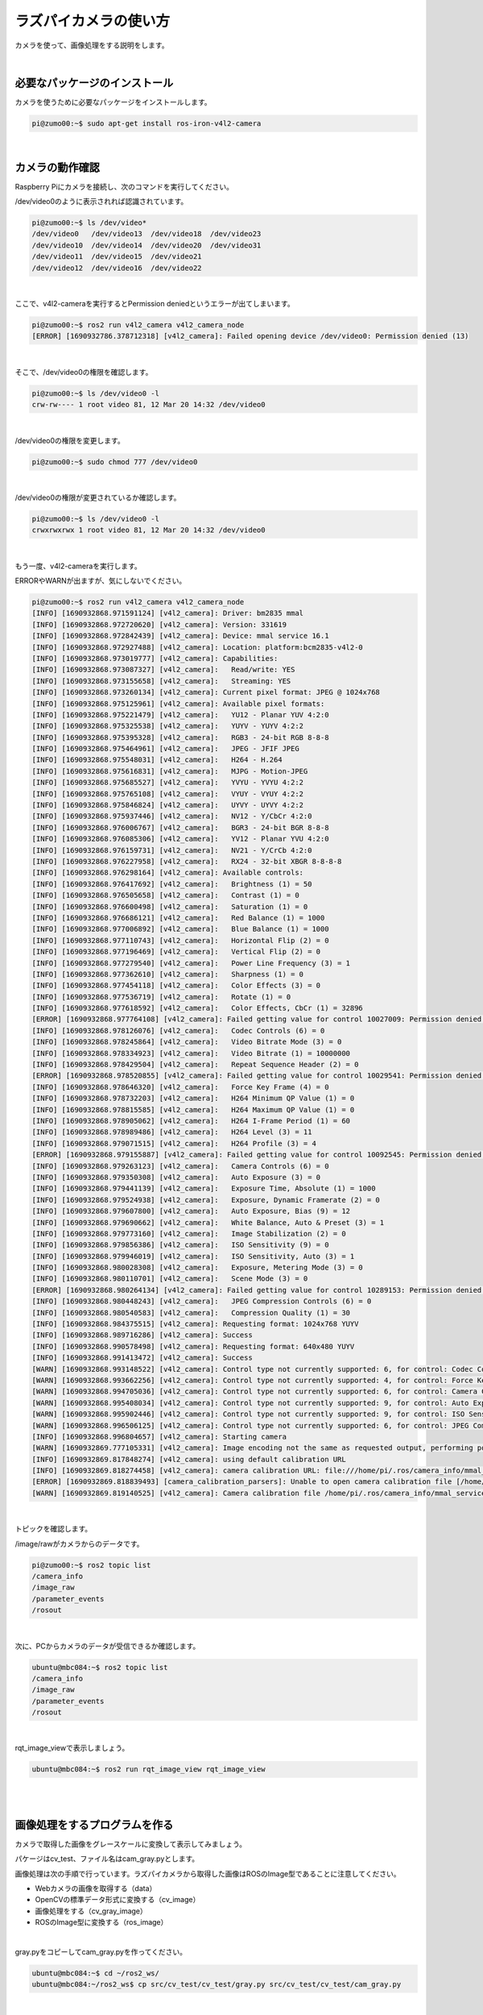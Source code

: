 ============================================================
ラズパイカメラの使い方
============================================================

カメラを使って、画像処理をする説明をします。

|

必要なパッケージのインストール
============================================================

カメラを使うために必要なパッケージをインストールします。

.. code-block:: console

    pi@zumo00:~$ sudo apt-get install ros-iron-v4l2-camera

|

カメラの動作確認
============================================================

Raspberry Piにカメラを接続し、次のコマンドを実行してください。

/dev/video0のように表示されれば認識されています。

.. code-block:: console

    pi@zumo00:~$ ls /dev/video*
    /dev/video0   /dev/video13  /dev/video18  /dev/video23
    /dev/video10  /dev/video14  /dev/video20  /dev/video31
    /dev/video11  /dev/video15  /dev/video21
    /dev/video12  /dev/video16  /dev/video22

|

ここで、v4l2-cameraを実行するとPermission deniedというエラーが出てしまいます。

.. code-block:: console

    pi@zumo00:~$ ros2 run v4l2_camera v4l2_camera_node
    [ERROR] [1690932786.378712318] [v4l2_camera]: Failed opening device /dev/video0: Permission denied (13)

|

そこで、/dev/video0の権限を確認します。

.. code-block:: console

    pi@zumo00:~$ ls /dev/video0 -l
    crw-rw---- 1 root video 81, 12 Mar 20 14:32 /dev/video0

|

/dev/video0の権限を変更します。

.. code-block:: console

    pi@zumo00:~$ sudo chmod 777 /dev/video0

|

/dev/video0の権限が変更されているか確認します。

.. code-block:: console

    pi@zumo00:~$ ls /dev/video0 -l
    crwxrwxrwx 1 root video 81, 12 Mar 20 14:32 /dev/video0

|

もう一度、v4l2-cameraを実行します。

ERRORやWARNが出ますが、気にしないでください。

.. code-block:: console

    pi@zumo00:~$ ros2 run v4l2_camera v4l2_camera_node
    [INFO] [1690932868.971591124] [v4l2_camera]: Driver: bm2835 mmal
    [INFO] [1690932868.972720620] [v4l2_camera]: Version: 331619
    [INFO] [1690932868.972842439] [v4l2_camera]: Device: mmal service 16.1
    [INFO] [1690932868.972927488] [v4l2_camera]: Location: platform:bcm2835-v4l2-0
    [INFO] [1690932868.973019777] [v4l2_camera]: Capabilities:
    [INFO] [1690932868.973087327] [v4l2_camera]:   Read/write: YES
    [INFO] [1690932868.973155658] [v4l2_camera]:   Streaming: YES
    [INFO] [1690932868.973260134] [v4l2_camera]: Current pixel format: JPEG @ 1024x768
    [INFO] [1690932868.975125961] [v4l2_camera]: Available pixel formats: 
    [INFO] [1690932868.975221479] [v4l2_camera]:   YU12 - Planar YUV 4:2:0
    [INFO] [1690932868.975325538] [v4l2_camera]:   YUYV - YUYV 4:2:2
    [INFO] [1690932868.975395328] [v4l2_camera]:   RGB3 - 24-bit RGB 8-8-8
    [INFO] [1690932868.975464961] [v4l2_camera]:   JPEG - JFIF JPEG
    [INFO] [1690932868.975548031] [v4l2_camera]:   H264 - H.264
    [INFO] [1690932868.975616831] [v4l2_camera]:   MJPG - Motion-JPEG
    [INFO] [1690932868.975685527] [v4l2_camera]:   YVYU - YVYU 4:2:2
    [INFO] [1690932868.975765108] [v4l2_camera]:   VYUY - VYUY 4:2:2
    [INFO] [1690932868.975846824] [v4l2_camera]:   UYVY - UYVY 4:2:2
    [INFO] [1690932868.975937446] [v4l2_camera]:   NV12 - Y/CbCr 4:2:0
    [INFO] [1690932868.976006767] [v4l2_camera]:   BGR3 - 24-bit BGR 8-8-8
    [INFO] [1690932868.976085306] [v4l2_camera]:   YV12 - Planar YVU 4:2:0
    [INFO] [1690932868.976159731] [v4l2_camera]:   NV21 - Y/CrCb 4:2:0
    [INFO] [1690932868.976227958] [v4l2_camera]:   RX24 - 32-bit XBGR 8-8-8-8
    [INFO] [1690932868.976298164] [v4l2_camera]: Available controls: 
    [INFO] [1690932868.976417692] [v4l2_camera]:   Brightness (1) = 50
    [INFO] [1690932868.976505658] [v4l2_camera]:   Contrast (1) = 0
    [INFO] [1690932868.976600498] [v4l2_camera]:   Saturation (1) = 0
    [INFO] [1690932868.976686121] [v4l2_camera]:   Red Balance (1) = 1000
    [INFO] [1690932868.977006892] [v4l2_camera]:   Blue Balance (1) = 1000
    [INFO] [1690932868.977110743] [v4l2_camera]:   Horizontal Flip (2) = 0
    [INFO] [1690932868.977196469] [v4l2_camera]:   Vertical Flip (2) = 0
    [INFO] [1690932868.977279540] [v4l2_camera]:   Power Line Frequency (3) = 1
    [INFO] [1690932868.977362610] [v4l2_camera]:   Sharpness (1) = 0
    [INFO] [1690932868.977454118] [v4l2_camera]:   Color Effects (3) = 0
    [INFO] [1690932868.977536719] [v4l2_camera]:   Rotate (1) = 0
    [INFO] [1690932868.977618592] [v4l2_camera]:   Color Effects, CbCr (1) = 32896
    [ERROR] [1690932868.977764108] [v4l2_camera]: Failed getting value for control 10027009: Permission denied (13); returning 0!
    [INFO] [1690932868.978126076] [v4l2_camera]:   Codec Controls (6) = 0
    [INFO] [1690932868.978245864] [v4l2_camera]:   Video Bitrate Mode (3) = 0
    [INFO] [1690932868.978334923] [v4l2_camera]:   Video Bitrate (1) = 10000000
    [INFO] [1690932868.978429504] [v4l2_camera]:   Repeat Sequence Header (2) = 0
    [ERROR] [1690932868.978520855] [v4l2_camera]: Failed getting value for control 10029541: Permission denied (13); returning 0!
    [INFO] [1690932868.978646320] [v4l2_camera]:   Force Key Frame (4) = 0
    [INFO] [1690932868.978732203] [v4l2_camera]:   H264 Minimum QP Value (1) = 0
    [INFO] [1690932868.978815585] [v4l2_camera]:   H264 Maximum QP Value (1) = 0
    [INFO] [1690932868.978905062] [v4l2_camera]:   H264 I-Frame Period (1) = 60
    [INFO] [1690932868.978989486] [v4l2_camera]:   H264 Level (3) = 11
    [INFO] [1690932868.979071515] [v4l2_camera]:   H264 Profile (3) = 4
    [ERROR] [1690932868.979155887] [v4l2_camera]: Failed getting value for control 10092545: Permission denied (13); returning 0!
    [INFO] [1690932868.979263123] [v4l2_camera]:   Camera Controls (6) = 0
    [INFO] [1690932868.979350308] [v4l2_camera]:   Auto Exposure (3) = 0
    [INFO] [1690932868.979441139] [v4l2_camera]:   Exposure Time, Absolute (1) = 1000
    [INFO] [1690932868.979524938] [v4l2_camera]:   Exposure, Dynamic Framerate (2) = 0
    [INFO] [1690932868.979607800] [v4l2_camera]:   Auto Exposure, Bias (9) = 12
    [INFO] [1690932868.979690662] [v4l2_camera]:   White Balance, Auto & Preset (3) = 1
    [INFO] [1690932868.979773160] [v4l2_camera]:   Image Stabilization (2) = 0
    [INFO] [1690932868.979856386] [v4l2_camera]:   ISO Sensitivity (9) = 0
    [INFO] [1690932868.979946019] [v4l2_camera]:   ISO Sensitivity, Auto (3) = 1
    [INFO] [1690932868.980028308] [v4l2_camera]:   Exposure, Metering Mode (3) = 0
    [INFO] [1690932868.980110701] [v4l2_camera]:   Scene Mode (3) = 0
    [ERROR] [1690932868.980264134] [v4l2_camera]: Failed getting value for control 10289153: Permission denied (13); returning 0!
    [INFO] [1690932868.980448243] [v4l2_camera]:   JPEG Compression Controls (6) = 0
    [INFO] [1690932868.980540583] [v4l2_camera]:   Compression Quality (1) = 30
    [INFO] [1690932868.984375515] [v4l2_camera]: Requesting format: 1024x768 YUYV
    [INFO] [1690932868.989716286] [v4l2_camera]: Success
    [INFO] [1690932868.990578498] [v4l2_camera]: Requesting format: 640x480 YUYV
    [INFO] [1690932868.991413472] [v4l2_camera]: Success
    [WARN] [1690932868.993148522] [v4l2_camera]: Control type not currently supported: 6, for control: Codec Controls
    [WARN] [1690932868.993662256] [v4l2_camera]: Control type not currently supported: 4, for control: Force Key Frame
    [WARN] [1690932868.994705036] [v4l2_camera]: Control type not currently supported: 6, for control: Camera Controls
    [WARN] [1690932868.995408034] [v4l2_camera]: Control type not currently supported: 9, for control: Auto Exposure, Bias
    [WARN] [1690932868.995902446] [v4l2_camera]: Control type not currently supported: 9, for control: ISO Sensitivity
    [WARN] [1690932868.996506125] [v4l2_camera]: Control type not currently supported: 6, for control: JPEG Compression Controls
    [INFO] [1690932868.996804657] [v4l2_camera]: Starting camera
    [WARN] [1690932869.777105331] [v4l2_camera]: Image encoding not the same as requested output, performing possibly slow conversion: yuv422_yuy2 => rgb8
    [INFO] [1690932869.817848274] [v4l2_camera]: using default calibration URL
    [INFO] [1690932869.818274458] [v4l2_camera]: camera calibration URL: file:///home/pi/.ros/camera_info/mmal_service_16.1.yaml
    [ERROR] [1690932869.818839493] [camera_calibration_parsers]: Unable to open camera calibration file [/home/pi/.ros/camera_info/mmal_service_16.1.yaml]
    [WARN] [1690932869.819140525] [v4l2_camera]: Camera calibration file /home/pi/.ros/camera_info/mmal_service_16.1.yaml not found

|

トピックを確認します。

/image/rawがカメラからのデータです。

.. code-block:: console

    pi@zumo00:~$ ros2 topic list
    /camera_info
    /image_raw
    /parameter_events
    /rosout

|

次に、PCからカメラのデータが受信できるか確認します。

.. code-block:: console

    ubuntu@mbc084:~$ ros2 topic list
    /camera_info
    /image_raw
    /parameter_events
    /rosout

|

rqt_image_viewで表示しましょう。

.. code-block:: console

    ubuntu@mbc084:~$ ros2 run rqt_image_view rqt_image_view

|

.. image:: ./img/picam_img_01.png
   :align: center

|

画像処理をするプログラムを作る
============================================================

カメラで取得した画像をグレースケールに変換して表示してみましょう。

パケージはcv_test、ファイル名はcam_gray.pyとします。

画像処理は次の手順で行っています。ラズパイカメラから取得した画像はROSのImage型であることに注意してください。

- Webカメラの画像を取得する（data）
- OpenCVの標準データ形式に変換する（cv_image）
- 画像処理をする（cv_gray_image）
- ROSのImage型に変換する（ros_image）

|

gray.pyをコピーしてcam_gray.pyを作ってください。

.. code-block:: console

    ubuntu@mbc084:~$ cd ~/ros2_ws/
    ubuntu@mbc084:~/ros2_ws$ cp src/cv_test/cv_test/gray.py src/cv_test/cv_test/cam_gray.py

|

cam_gray.pyを開く。

.. code-block:: console

    ubuntu@mbc084:~/ros2_ws$ nano src/cv_test/cv_test/cam_gray.py

|

編集。

.. code-block:: python
    :emphasize-lines: 11-17, 20

    import rclpy
    from rclpy.node import Node
    from sensor_msgs.msg import Image
    from cv_bridge import CvBridge
    import cv2

    class ImagePublisher(Node):

        def __init__(self):
            super().__init__('image_publisher')
            self.publisher_ = self.create_publisher(Image, 'gray_image', 10)
            self.subscription = self.create_subscription(
                Image,
                'image_raw',
                self.camera_callback,
                10)
            self.subscription
            self.bridge = CvBridge()

        def camera_callback(self, data):
            cv_image = self.bridge.imgmsg_to_cv2(data)
            cv_gray_image = cv2.cvtColor(cv_image, cv2.COLOR_BGR2GRAY)
            ros_image = self.bridge.cv2_to_imgmsg(cv_gray_image, 'mono8')
            self.publisher_.publish(ros_image)


    def main(args=None):
        rclpy.init(args=args)

        image_publisher = ImagePublisher()

        rclpy.spin(image_publisher)

        image_publisher.destroy_node()
        rclpy.shutdown()


    if __name__ == '__main__':
        main()

|

setup.pyを開く。

.. code-block:: console

    ubuntu@mbc084:~/ros2_ws$ nano src/cv_test/setup.py

|

編集。

.. code-block:: python
    :emphasize-lines: 30

    from setuptools import setup

    package_name = 'cv_test'

    setup(
        name=package_name,
        version='0.0.0',
        packages=[package_name],
        data_files=[
            ('share/ament_index/resource_index/packages',
                ['resource/' + package_name]),
            ('share/' + package_name, ['package.xml']),
        ],
        install_requires=['setuptools'],
        zip_safe=True,
        maintainer='ubuntu',
        maintainer_email='ubuntu@todo.todo',
        description='TODO: Package description',
        license='TODO: License declaration',
        tests_require=['pytest'],
        entry_points={
            'console_scripts': [
                'img_publisher = cv_test.image_view:main',
                'gray_publisher = cv_test.gray:main',
                'circle_publisher = cv_test.circle:main',
                'binary_publisher = cv_test.binary:main',
                'edge_publisher = cv_test.edge:main',
                'face_publisher = cv_test.face_detect:main',
                'eye_publisher = cv_test.eye_detect:main',
                'cam_publisher = cv_test.cam_gray:main',
            ],
        },
    )

|

ビルド。

.. code-block:: console

    ubuntu@mbc084:~/ros2_ws$ colcon build --packages-select cv_test

|

セットアップファイルの反映。

.. code-block:: console

    ubuntu@mbc084:~/ros2_ws$ source install/local_setup.bash

|

cv_testパッケージのcam_publisherノードの実行

.. code-block:: console

    ubuntu@mbc084:~/ros2_ws$ ros2 run cv_test cam_publisher

|

確認。

.. code-block:: console

    ubuntu@mbc084:~/ros2_ws$ ros2 run rqt_image_view  rqt_image_view

|

演習4「カメラで取得した画像から顔を検出する」
============================================================

（１）カメラの画像を使って、顔認識するプログラムを作ってください。
------------------------------------------------------------------

ファイル名は「cam_face_detect.py」とします。

gray.pyをコピーしてcam_gray.pyを作ってください。

.. code-block:: console

    ubuntu@mbc084:~/ros2_ws$ cp src/cv_test/cv_test/face_detect.py src/cv_test/cv_test/cam_face_detect.py

|

cam_gray.pyを開く。

.. code-block:: console

    ubuntu@mbc084:~/ros2_ws$ nano src/cv_test/cv_test/cam_face_detect.py

|

編集。

.. code-block:: python
    :emphasize-lines: 11-17, 20-22 

    import rclpy
    from rclpy.node import Node
    from sensor_msgs.msg import Image
    from cv_bridge import CvBridge
    import cv2

    class ImagePublisher(Node):

        def __init__(self):
            super().__init__('image_publisher')
            self.publisher_ = self.create_publisher(Image, 'face_detect',>
            self.subscription = self.create_subscription(
                Image,
                'image_raw',
                self.camera_callback,
                10)
            self.subscription
            self.bridge = CvBridge()

        def camera_callback(self, data):
            cv_image = self.bridge.imgmsg_to_cv2(data)
            cv_rotate_image = cv2.rotate(cv_image, cv2.ROTATE_180)

            filename = '/usr/share/opencv4/haarcascades/haarcascade_front>
            cascade = cv2.CascadeClassifier(filename)
            face = cascade.detectMultiScale(cv_rotate_image)

            if len(face) > 0:
                for r in face:
                    x, y = r[0:2]
                    width, height = r[0:2] + r[2:4]
                    cv2.rectangle(cv_rotate_image, (x, y), (width, height>
            else:
                self.get_logger().info('not detect face')

            ros_image = self.bridge.cv2_to_imgmsg(cv_rotate_image, 'bgr8')
            self.publisher_.publish(ros_image)


    def main(args=None):
        rclpy.init(args=args)

        image_publisher = ImagePublisher()

        rclpy.spin(image_publisher)

        image_publisher.destroy_node()
        rclpy.shutdown()


    if __name__ == '__main__':
        main()

|

setup.pyを開く。

.. code-block:: console

    ubuntu@mbc084:~/ros2_ws$ nano src/cv_test/setup.py

|

編集。

.. code-block:: python
    :emphasize-lines: 31

    from setuptools import setup

    package_name = 'cv_test'

    setup(
        name=package_name,
        version='0.0.0',
        packages=[package_name],
        data_files=[
            ('share/ament_index/resource_index/packages',
                ['resource/' + package_name]),
            ('share/' + package_name, ['package.xml']),
        ],
        install_requires=['setuptools'],
        zip_safe=True,
        maintainer='ubuntu',
        maintainer_email='ubuntu@todo.todo',
        description='TODO: Package description',
        license='TODO: License declaration',
        tests_require=['pytest'],
        entry_points={
            'console_scripts': [
                'img_publisher = cv_test.image_view:main',
                'gray_publisher = cv_test.gray:main',
                'circle_publisher = cv_test.circle:main',
                'binary_publisher = cv_test.binary:main',
                'edge_publisher = cv_test.edge:main',
                'face_publisher = cv_test.face_detect:main',
                'eye_publisher = cv_test.eye_detect:main',
                'cam_publisher = cv_test.cam_gray:main',
                'cam_face_publisher = cv_test.cam_face_detect:main',
            ],
        },
    )


ビルド。

.. code-block:: console

    ubuntu@mbc084:~/ros2_ws$ colcon build --packages-select cv_test

|

セットアップファイルの反映。

.. code-block:: console

    ubuntu@mbc084:~/ros2_ws$ source install/local_setup.bash

|

cv_testパッケージのgray_publisherノードの実行

.. code-block:: console

    ubuntu@mbc084:~/ros2_ws$ ros2 run cv_test cam_face_publisher

|

確認。

.. code-block:: console

    ubuntu@mbc084:~/ros2_ws$ ros2 run rqt_image_view  rqt_image_view

|

（２）cam_face_detect.pyを実行するlaunchファイルを 作ってください。
-------------------------------------------------------------------

ファイル名はcam_face_detect_launch_pyとします。

PCからRaspberry Piのカメラを起動できる？

|

フレームレートを確認・変更する方法
============================================================

ユーティリティのインストール。

.. code-block:: console

    pi@zumo00:~$ sudo apt install v4l-utils

|

カメラのフォーマットを確認。

.. code-block:: console

    pi@zumo00:~$ v4l2-ctl --list-formats-ext
    ioctl: VIDIOC_ENUM_FMT
        Type: Video Capture

        [0]: 'YU12' (Planar YUV 4:2:0)
            Size: Stepwise 32x32 - 3280x2464 with step 2/2
        [1]: 'YUYV' (YUYV 4:2:2)
            Size: Stepwise 32x32 - 3280x2464 with step 2/2
        [2]: 'RGB3' (24-bit RGB 8-8-8)
            Size: Stepwise 32x32 - 3280x2464 with step 2/2
        [3]: 'JPEG' (JFIF JPEG, compressed)
            Size: Stepwise 32x32 - 3280x2464 with step 2/2
        [4]: 'H264' (H.264, compressed)
            Size: Stepwise 32x32 - 3280x2464 with step 2/2
        [5]: 'MJPG' (Motion-JPEG, compressed)
            Size: Stepwise 32x32 - 3280x2464 with step 2/2
        [6]: 'YVYU' (YVYU 4:2:2)
            Size: Stepwise 32x32 - 3280x2464 with step 2/2
        [7]: 'VYUY' (VYUY 4:2:2)
            Size: Stepwise 32x32 - 3280x2464 with step 2/2
        [8]: 'UYVY' (UYVY 4:2:2)
            Size: Stepwise 32x32 - 3280x2464 with step 2/2
        [9]: 'NV12' (Y/CbCr 4:2:0)
            Size: Stepwise 32x32 - 3280x2464 with step 2/2
        [10]: 'BGR3' (24-bit BGR 8-8-8)
            Size: Stepwise 32x32 - 3280x2464 with step 2/2
        [11]: 'YV12' (Planar YVU 4:2:0)
            Size: Stepwise 32x32 - 3280x2464 with step 2/2
        [12]: 'NV21' (Y/CrCb 4:2:0)
            Size: Stepwise 32x32 - 3280x2464 with step 2/2
        [13]: 'RX24' (32-bit XBGR 8-8-8-8)
            Size: Stepwise 32x32 - 3280x2464 with step 2/2

|

カメラのフレームレートを確認。

.. code-block:: console

    pi@zumo00:~$ v4l2-ctl -P
    Streaming Parameters Video Capture:
        Capabilities     : timeperframe
        Frames per second: 30.000 (30000/1000)
        Read buffers     : 1

|

カメラのフレームレートを変更。

.. code-block:: console

    pi@zumo00:~$ v4l2-ctl -p 5
    Frame rate set to 5.000 fps

|

変更したカメラのフレームレートを確認。

.. code-block:: console

    pi@zumo00:~$ v4l2-ctl -P
    Streaming Parameters Video Capture:
        Capabilities     : timeperframe
        Frames per second: 5.000 (5000/1000)
        Read buffers     : 1
